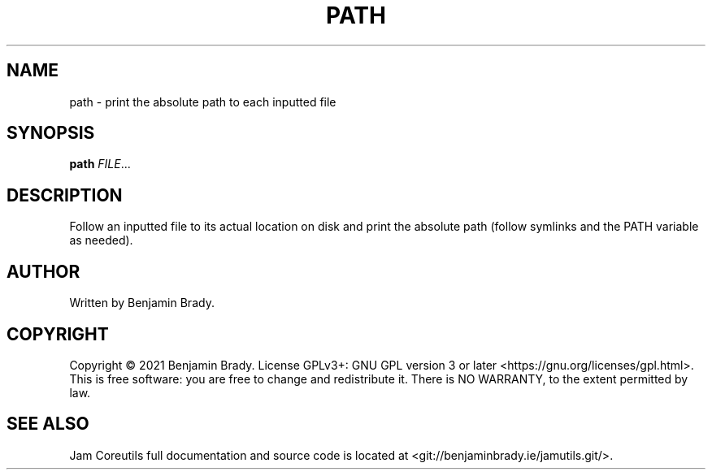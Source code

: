 .TH PATH 1 path
.SH NAME
path - print the absolute path to each inputted file
.SH SYNOPSIS
.B path
.IR FILE ...
.SH DESCRIPTION
Follow an inputted file to its actual location on disk and print
the absolute path (follow symlinks and the PATH variable as needed).
.SH AUTHOR
Written by Benjamin Brady.
.SH COPYRIGHT
Copyright \(co 2021 Benjamin Brady. License GPLv3+: GNU GPL version 3 or later
<https://gnu.org/licenses/gpl.html>. This is free software: you are free to
change and redistribute it. There is NO WARRANTY, to the extent permitted by
law.
.SH SEE ALSO
Jam Coreutils full documentation and source code is located at
<git://benjaminbrady.ie/jamutils.git/>.
